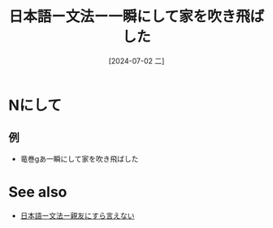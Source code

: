 :PROPERTIES:
:ID:       5389d42d-5d78-42f1-9e57-d63246fba3f4
:END:
#+title: 日本語ー文法ー一瞬にして家を吹き飛ばした
#+date: [2024-07-02 二]
#+last_modified: [2024-07-02 二 21:17]

* Nにして
** 例
- 竜巻gあ一瞬にして家を吹き飛ばした



* See also
- [[id:507e6a21-1e07-4908-ad70-6feedeb630e6][日本語ー文法ー親友にすら言えない]]

